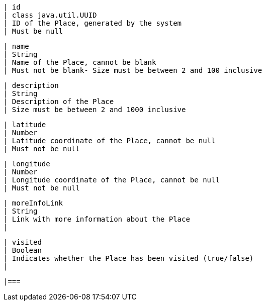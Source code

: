         | id
        | class java.util.UUID
        | ID of the Place, generated by the system
        | Must be null

        | name
        | String
        | Name of the Place, cannot be blank
        | Must not be blank- Size must be between 2 and 100 inclusive

        | description
        | String
        | Description of the Place
        | Size must be between 2 and 1000 inclusive

        | latitude
        | Number
        | Latitude coordinate of the Place, cannot be null
        | Must not be null

        | longitude
        | Number
        | Longitude coordinate of the Place, cannot be null
        | Must not be null

        | moreInfoLink
        | String
        | Link with more information about the Place
        | 

        | visited
        | Boolean
        | Indicates whether the Place has been visited (true/false)
        | 

        |===